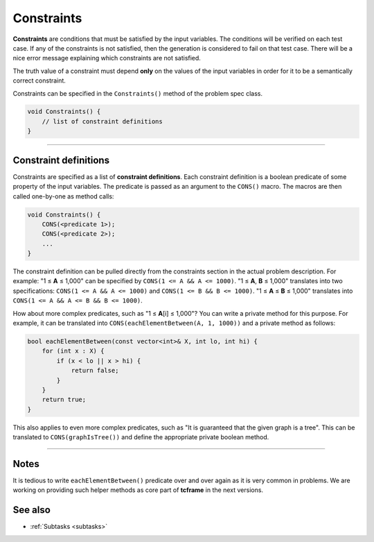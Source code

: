 .. _constraints:

Constraints
===========

**Constraints** are conditions that must be satisfied by the input variables. The conditions will be verified on each test case. If any of the constraints is not satisfied, then the generation is considered to fail on that test case. There will be a nice error message explaining which constraints are not satisfied.

The truth value of a constraint must depend **only** on the values of the input variables in order for it to be a semantically correct constraint.

Constraints can be specified in the ``Constraints()`` method of the problem spec class.

.. sourcecode:: cpp

    void Constraints() {
        // list of constraint definitions
    }

----

Constraint definitions
----------------------

Constraints are specified as a list of **constraint definitions**. Each constraint definition is a boolean predicate of some property of the input variables. The predicate is passed as an argument to the ``CONS()`` macro. The macros are then called one-by-one as method calls:

.. sourcecode:: cpp

    void Constraints() {
        CONS(<predicate 1>);
        CONS(<predicate 2>);
        ...
    }

The constraint definition can be pulled directly from the constraints section in the actual problem description. For example: "1 ≤ **A** ≤ 1,000" can be specified by ``CONS(1 <= A && A <= 1000)``. "1 ≤ **A**\ , **B** ≤ 1,000" translates into two specifications: ``CONS(1 <= A && A <= 1000)`` and ``CONS(1 <= B && B <= 1000)``. "1 ≤ **A** ≤ **B** ≤ 1,000" translates into ``CONS(1 <= A && A <= B && B <= 1000)``.

How about more complex predicates, such as "1 ≤ **A**\ [i] ≤ 1,000"? You can write a private method for this purpose. For example, it can be translated into ``CONS(eachElementBetween(A, 1, 1000))`` and a private method as follows:

.. sourcecode:: cpp

    bool eachElementBetween(const vector<int>& X, int lo, int hi) {
        for (int x : X) {
            if (x < lo || x > hi) {
                return false;
            }
        }
        return true;
    }

This also applies to even more complex predicates, such as "It is guaranteed that the given graph is a tree". This can be translated to ``CONS(graphIsTree())`` and define the appropriate private boolean method.

----

Notes
-----

It is tedious to write ``eachElementBetween()`` predicate over and over again as it is very common in problems. We are working on providing such helper methods as core part of **tcframe** in the next versions.

See also
--------

- :ref:`Subtasks <subtasks>`
